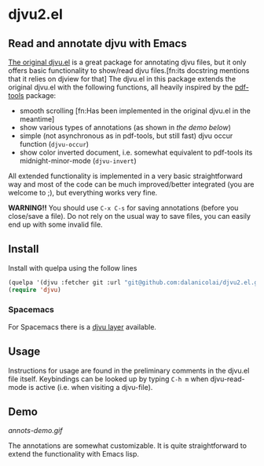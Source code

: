 * djvu2.el
** Read and annotate djvu with Emacs
   
[[https://elpa.gnu.org/packages/djvu.html][The original djvu.el]] is a great package for annotating djvu files, but it only
offers basic functionality to show/read djvu files.[fn:its docstring mentions
that it relies on djview for that] The djvu.el in this package
extends the original djvu.el with the following functions, all heavily inspired
by the [[https://github.com/politza/pdf-tools][pdf-tools]] package:

- smooth scrolling [fn:Has been implemented in the original djvu.el in the meantime]
- show various types of annotations (as shown in [[Demo][the demo below]]) 
- simple (not asynchronous as in pdf-tools, but still fast) djvu occur function
  (=djvu-occur=)
- show color inverted document, i.e. somewhat equivalent to pdf-tools its
  midnight-minor-mode (=djvu-invert=)

All extended functionality is implemented in a very basic straightforward way
and most of the code can be much improved/better integrated (you are welcome to
;), but everything works very fine.
  
*WARNING!!* You should use =C-x C-s= for saving annotations (before you close/save a
 file). Do not rely on the usual way to save files, you can easily end up with
 some invalid file.

** Install
   Install with quelpa using the follow lines
  #+begin_src emacs-lisp
    (quelpa '(djvu :fetcher git :url "git@github.com:dalanicolai/djvu2.el.git"))
    (require 'djvu)
  #+end_src 

*** Spacemacs
   For Spacemacs there is a [[https://github.com/dalanicolai/djvu-layer][djvu layer]] available.
   
** Usage
   Instructions for usage are found in the preliminary comments in the djvu.el
   file itself. Keybindings can be looked up by typing =C-h m= when djvu-read-mode
   is active (i.e. when visiting a djvu-file).

** Demo
#+CAPTION: Screencast created with [[https://github.com/phw/peek][Peek]]
[[annots-demo.gif]]

The annotations are somewhat customizable. It is quite straightforward to extend
the functionality with Emacs lisp.
